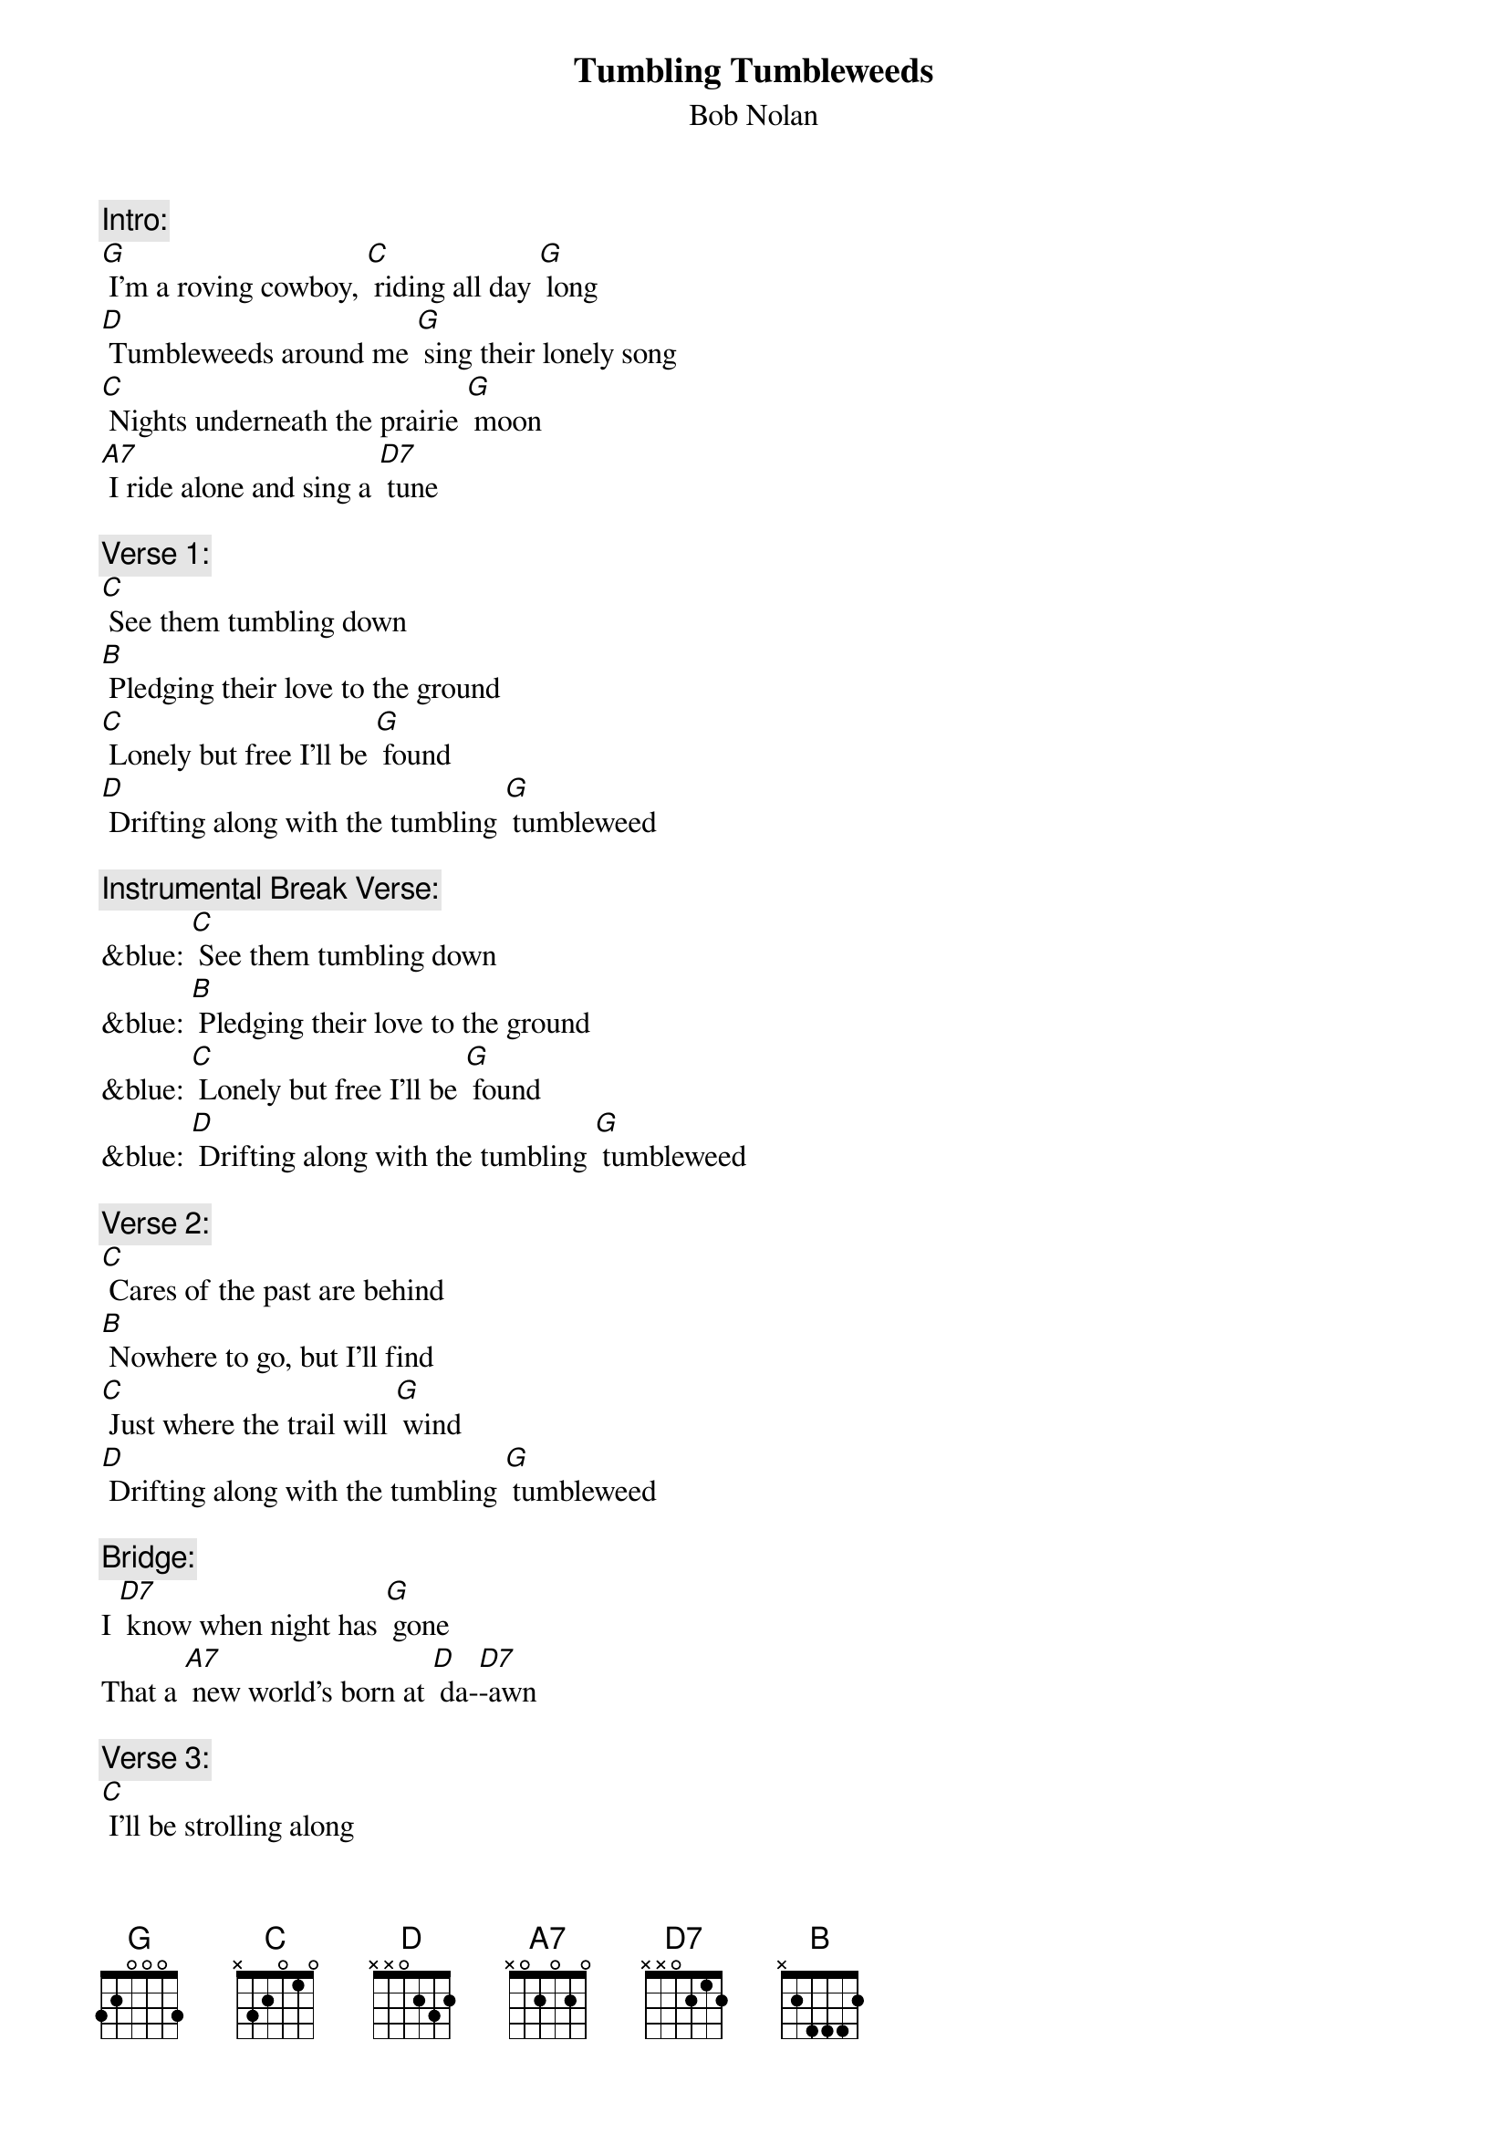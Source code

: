 {t: Tumbling Tumbleweeds}
{st: Bob Nolan}

{c: Intro:}
[G] I'm a roving cowboy, [C] riding all day [G] long
[D] Tumbleweeds around me [G] sing their lonely song
[C] Nights underneath the prairie [G] moon
[A7] I ride alone and sing a [D7] tune

{c: Verse 1:}
[C] See them tumbling down
[B] Pledging their love to the ground
[C] Lonely but free I'll be [G] found
[D] Drifting along with the tumbling [G] tumbleweed

{c: Instrumental Break Verse:}
&blue: [C] See them tumbling down
&blue: [B] Pledging their love to the ground
&blue: [C] Lonely but free I'll be [G] found
&blue: [D] Drifting along with the tumbling [G] tumbleweed

{c: Verse 2:}
[C] Cares of the past are behind
[B] Nowhere to go, but I'll find
[C] Just where the trail will [G] wind
[D] Drifting along with the tumbling [G] tumbleweed

{c: Bridge:}
I [D7] know when night has [G] gone
That a [A7] new world's born at [D] da-[D7]-awn

{c: Verse 3:}
[C] I'll be strolling along
[B] Deep in my heart is a song
[C] Here on the range I be-[G]-lo-ong
[D] Drifting along with the tumbling [G] tumbleweed

{c: Instrumental Break Bridge and Verse 3:}
&blue: {c: Bridge:}
&blue: I  [D7] know when night has [G] gone
&blue: That a [A7] new world's born at [D] da-[D7]-awn
&blue: 
&blue: {c: Verse:}
&blue: [C] I'll be strolling along
&blue: [B] Deep in my heart is a song
&blue: [C] Here on the range I be-[G]-long
&blue: [D] Drifting along with the tumbling [G] tumbleweed

{c: Repeat  Verse 1:}
[C] See them tumbling down
[B] Pledging their love to the ground
[C] Lonely but free I'll be [G] found
[D] Drifting along with the tumbling [G] tumbleweed

{c: Outro:}
[D] Drifting along with the tumbling
(stop, retard) tum-ble-[G]-weed (hold)

